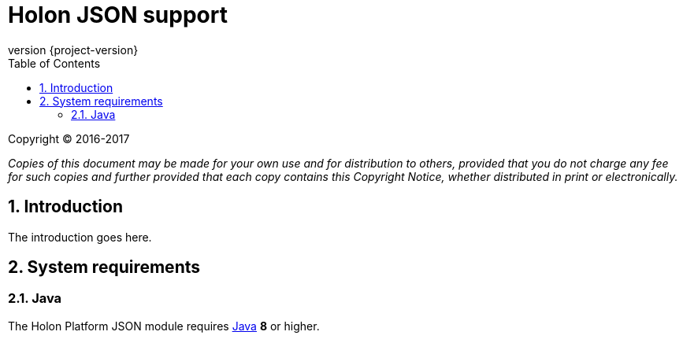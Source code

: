 = Holon JSON support
:revnumber: {project-version}
:apidir: ../api/holon-json
:linkattrs:
:sectnums:
:nofooter:
:toc: left
:toclevels: 3

Copyright © 2016-2017

_Copies of this document may be made for your own use and for distribution to others, provided that you do not charge any fee for such copies and further provided that each copy contains this Copyright Notice, whether distributed in print or electronically._

== Introduction

The introduction goes here.


== System requirements

=== Java

The Holon Platform JSON module requires https://www.java.com[Java] *8* or higher.

